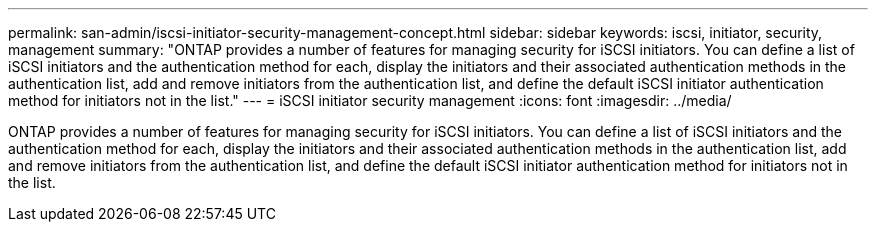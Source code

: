 ---
permalink: san-admin/iscsi-initiator-security-management-concept.html
sidebar: sidebar
keywords: iscsi, initiator, security, management
summary: "ONTAP provides a number of features for managing security for iSCSI initiators. You can define a list of iSCSI initiators and the authentication method for each, display the initiators and their associated authentication methods in the authentication list, add and remove initiators from the authentication list, and define the default iSCSI initiator authentication method for initiators not in the list."
---
= iSCSI initiator security management
:icons: font
:imagesdir: ../media/

[.lead]
ONTAP provides a number of features for managing security for iSCSI initiators. You can define a list of iSCSI initiators and the authentication method for each, display the initiators and their associated authentication methods in the authentication list, add and remove initiators from the authentication list, and define the default iSCSI initiator authentication method for initiators not in the list.
